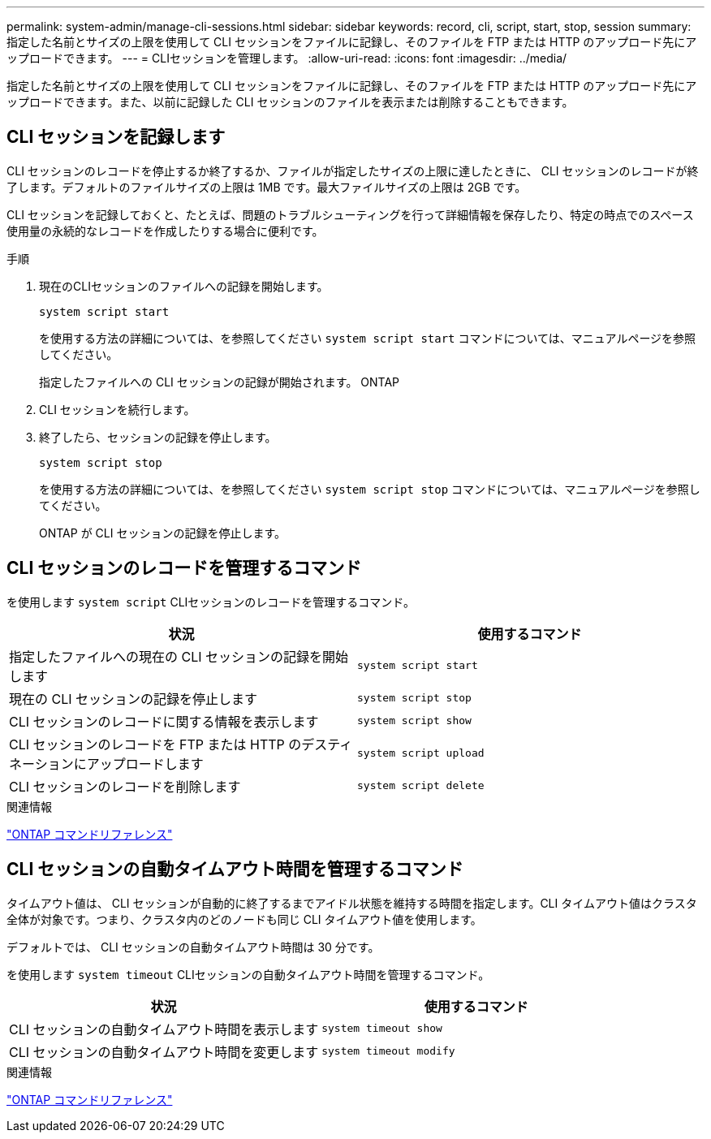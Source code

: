 ---
permalink: system-admin/manage-cli-sessions.html 
sidebar: sidebar 
keywords: record, cli, script, start, stop, session 
summary: 指定した名前とサイズの上限を使用して CLI セッションをファイルに記録し、そのファイルを FTP または HTTP のアップロード先にアップロードできます。 
---
= CLIセッションを管理します。
:allow-uri-read: 
:icons: font
:imagesdir: ../media/


[role="lead"]
指定した名前とサイズの上限を使用して CLI セッションをファイルに記録し、そのファイルを FTP または HTTP のアップロード先にアップロードできます。また、以前に記録した CLI セッションのファイルを表示または削除することもできます。



== CLI セッションを記録します

CLI セッションのレコードを停止するか終了するか、ファイルが指定したサイズの上限に達したときに、 CLI セッションのレコードが終了します。デフォルトのファイルサイズの上限は 1MB です。最大ファイルサイズの上限は 2GB です。

CLI セッションを記録しておくと、たとえば、問題のトラブルシューティングを行って詳細情報を保存したり、特定の時点でのスペース使用量の永続的なレコードを作成したりする場合に便利です。

.手順
. 現在のCLIセッションのファイルへの記録を開始します。
+
[source, cli]
----
system script start
----
+
を使用する方法の詳細については、を参照してください `system script start` コマンドについては、マニュアルページを参照してください。

+
指定したファイルへの CLI セッションの記録が開始されます。 ONTAP

. CLI セッションを続行します。
. 終了したら、セッションの記録を停止します。
+
[source, cli]
----
system script stop
----
+
を使用する方法の詳細については、を参照してください `system script stop` コマンドについては、マニュアルページを参照してください。

+
ONTAP が CLI セッションの記録を停止します。





== CLI セッションのレコードを管理するコマンド

を使用します `system script` CLIセッションのレコードを管理するコマンド。

|===
| 状況 | 使用するコマンド 


 a| 
指定したファイルへの現在の CLI セッションの記録を開始します
 a| 
`system script start`



 a| 
現在の CLI セッションの記録を停止します
 a| 
`system script stop`



 a| 
CLI セッションのレコードに関する情報を表示します
 a| 
`system script show`



 a| 
CLI セッションのレコードを FTP または HTTP のデスティネーションにアップロードします
 a| 
`system script upload`



 a| 
CLI セッションのレコードを削除します
 a| 
`system script delete`

|===
.関連情報
link:../concepts/manual-pages.html["ONTAP コマンドリファレンス"]



== CLI セッションの自動タイムアウト時間を管理するコマンド

タイムアウト値は、 CLI セッションが自動的に終了するまでアイドル状態を維持する時間を指定します。CLI タイムアウト値はクラスタ全体が対象です。つまり、クラスタ内のどのノードも同じ CLI タイムアウト値を使用します。

デフォルトでは、 CLI セッションの自動タイムアウト時間は 30 分です。

を使用します `system timeout` CLIセッションの自動タイムアウト時間を管理するコマンド。

|===
| 状況 | 使用するコマンド 


 a| 
CLI セッションの自動タイムアウト時間を表示します
 a| 
`system timeout show`



 a| 
CLI セッションの自動タイムアウト時間を変更します
 a| 
`system timeout modify`

|===
.関連情報
link:../concepts/manual-pages.html["ONTAP コマンドリファレンス"]
